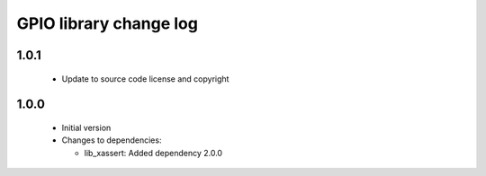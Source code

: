 GPIO library change log
=======================

1.0.1
-----

  * Update to source code license and copyright

1.0.0
-----

  * Initial version

  * Changes to dependencies:

    - lib_xassert: Added dependency 2.0.0

